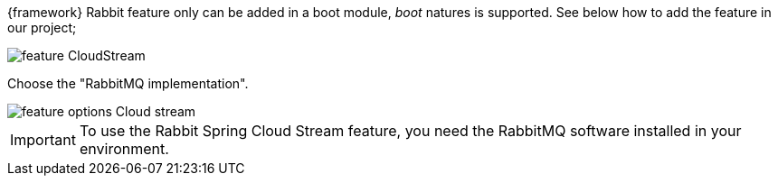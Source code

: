 
:fragment:

{framework} Rabbit feature only can be added in a boot module, _boot_ natures is supported. See below how to add the feature in our project;

image::altemista-cloudfwk-documentation/stream/feature_CloudStream.jpg[align="center"]

Choose the "RabbitMQ implementation".

image::altemista-cloudfwk-documentation/stream/feature_options_Cloud_stream.jpg[align="center"]

IMPORTANT: To use the Rabbit Spring Cloud Stream feature, you need the RabbitMQ software installed in your environment.
